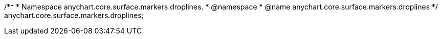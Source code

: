 /**
 * Namespace anychart.core.surface.markers.droplines.
 * @namespace
 * @name anychart.core.surface.markers.droplines
 */
anychart.core.surface.markers.droplines;